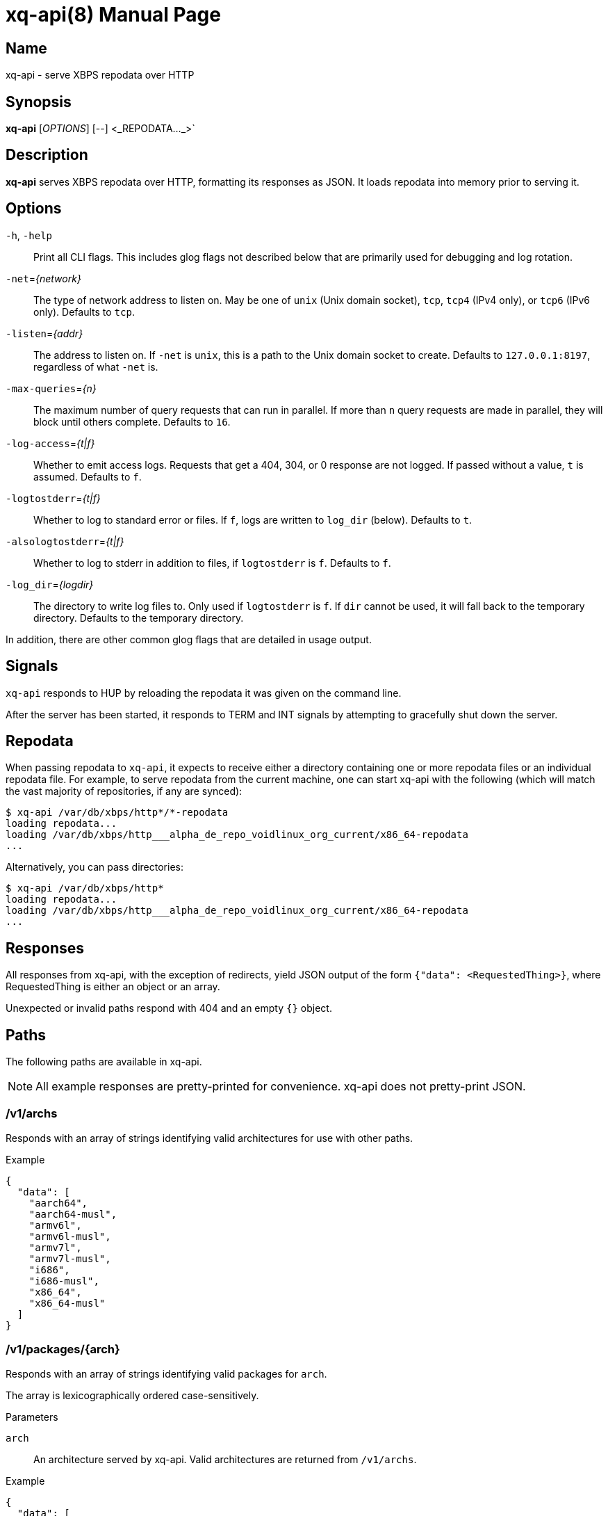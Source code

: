 = xq-api(8)
Noel Cower
:doctype: manpage
:manmanual: XQ-API
:mansource: XQ-API
:man-linkstyle: pass:[blue R < >]
// vim: set sw=4 ts=4 et tw=80 :

== Name

xq-api - serve XBPS repodata over HTTP

== Synopsis

*xq-api* [_OPTIONS_] [--] <_REPODATA..._>`


== Description

*xq-api* serves XBPS repodata over HTTP, formatting its responses as JSON.
It loads repodata into memory prior to serving it.


== Options

`-h`, `-help`::
    Print all CLI flags. This includes glog flags not described below that are
    primarily used for debugging and log rotation.

`-net`=_{network}_::
    The type of network address to listen on. May be one of `unix` (Unix domain
    socket), `tcp`, `tcp4` (IPv4 only), or `tcp6` (IPv6 only).
    Defaults to `tcp`.

`-listen`=_{addr}_::
    The address to listen on. If `-net` is `unix`, this is a path to the Unix
    domain socket to create.
    Defaults to `127.0.0.1:8197`, regardless of what `-net` is.

`-max-queries`=_{n}_::
    The maximum number of query requests that can run in parallel. If more than
    `n` query requests are made in parallel, they will block until others
    complete.
    Defaults to `16`.

`-log-access`=_{t|f}_::
    Whether to emit access logs. Requests that get a 404, 304, or 0 response are
    not logged. If passed without a value, `t` is assumed.
    Defaults to `f`.

`-logtostderr`=_{t|f}_::
    Whether to log to standard error or files. If `f`, logs are written to
    `log_dir` (below).
    Defaults to `t`.

`-alsologtostderr`=_{t|f}_::
    Whether to log to stderr in addition to files, if `logtostderr` is `f`.
    Defaults to `f`.

`-log_dir`=_{logdir}_::
    The directory to write log files to. Only used if `logtostderr` is `f`.
    If `dir` cannot be used, it will fall back to the temporary directory.
    Defaults to the temporary directory.

In addition, there are other common glog flags that are detailed in usage
output.


== Signals

`xq-api` responds to HUP by reloading the repodata it was given on the command
line.

After the server has been started, it responds to TERM and INT signals by
attempting to gracefully shut down the server.


== Repodata

When passing repodata to `xq-api`, it expects to receive either a directory
containing one or more repodata files or an individual repodata file. For
example, to serve repodata from the current machine, one can start xq-api with
the following (which will match the vast majority of repositories, if any are
synced):

    $ xq-api /var/db/xbps/http*/*-repodata
    loading repodata...
    loading /var/db/xbps/http___alpha_de_repo_voidlinux_org_current/x86_64-repodata
    ...

Alternatively, you can pass directories:

    $ xq-api /var/db/xbps/http*
    loading repodata...
    loading /var/db/xbps/http___alpha_de_repo_voidlinux_org_current/x86_64-repodata
    ...


== Responses

All responses from xq-api, with the exception of redirects, yield JSON output of
the form `{"data": <RequestedThing>}`, where RequestedThing is either an object
or an array.

Unexpected or invalid paths respond with 404 and an empty `{}` object.


== Paths

The following paths are available in xq-api.

[NOTE]
All example responses are pretty-printed for convenience. xq-api does not
pretty-print JSON.


=== /v1/archs

Responds with an array of strings identifying valid architectures for use with
other paths.

.Example

[source,json]
----
{
  "data": [
    "aarch64",
    "aarch64-musl",
    "armv6l",
    "armv6l-musl",
    "armv7l",
    "armv7l-musl",
    "i686",
    "i686-musl",
    "x86_64",
    "x86_64-musl"
  ]
}
----

=== /v1/packages/{arch}

Responds with an array of strings identifying valid packages for `arch`.

The array is lexicographically ordered case-sensitively.

.Parameters
`arch`::
    An architecture served by xq-api.
    Valid architectures are returned from `/v1/archs`.

.Example
[source,json]
----
{
  "data": [
    "0ad",
    "0ad-32bit",
    "0ad-data",
    "2048-qt",
    "2bwm",
    "... EXAMPLE ELLIPSIZED ...",
    "zzuf",
    "zzuf-32bit"
  ]
}
----


=== /v1/packages/{arch}/{package}

Responds with an object describing the package from repodata. 

This is intended to be the same as what you can see by looking up the package
with xbps-query(1) with some alterations:

  * `pkgver` is split into `name`, `version`, and `revision` JSON fields.
    `pkgver` itself is not served.

  * Field names with hyphens in xbps-query have underscores in xq-api (such as
    `filename_sha256`). This is for convenience when using these fields in
    languages like Javascript.

  * Timestamps are formated in RFC 3339. This is, again, for convenience in
    working with other languages.

.Parameters
`arch`::
    An architecture served by xq-api.
    Valid architectures are returned from `/v1/archs`.

`package`::
    A package under `arch`.
    Valid package names are retruend from `/v1/packages/{arch}`.

.Data Fields
Any field that is empty, zero, or false is omitted from the response as it is
the default value for that field.

In the list below, `[]string` is an array of strings.

  * *name*: string
  * *version*: string
  * *revision*: integer
  * *architecture*: string
  * *build_date*: string (RFC 3339 timestamp)
  * *build_options*: string
  * *filename_sha256*: string
  * *filename_size*: integer
  * *homepage*: string (url)
  * *installed_size*: integer
  * *license*: string
  * *maintainer*: string
  * *short_desc*: string
  * *preserve*: bool (only set if `true`)
  * *source_revisions*: string
  * *run_depends*: []string
  * *shlib_requires*: []string
  * *shlib_provides*: []string
  * *conflicts*: []string
  * *reverts*: []string
  * *replaces*: []string
  * *alternatives*:
    map[string][]string (a map of strings to arrays of strings, such as `{
    "key": ["values"] }`)
  * *conf_files*: []string

.Example
[source,json]
----
{
  "data": {
    "name": "retrap",
    "version": "1.0.1",
    "revision": 2,
    "architecture": "x86_64",
    "build_date": "2019-01-10T09:03:00Z",
    "filename_sha256": "35eb56b97d20b04afe6bb40f471b849e4f4022d999bbbc0e4b48fc78e68ffe14",
    "filename_size": 1065888,
    "homepage": "https://github.com/nilium/retrap",
    "installed_size": 2365759,
    "license": "BSD-2-Clause",
    "maintainer": "Noel Cower <ncower@gmail.com>",
    "short_desc": "Remap signals and forward them to a child process",
    "run_depends": [
      "glibc>=2.28_1"
    ],
    "shlib_requires": [
      "libpthread.so.0",
      "libc.so.6"
    ]
  }
}
----


=== /v1/query/{arch}?q={query}

Responds with an array containing packages under `arch` that match the `query`.
The resulting package objects contain only a subset of their full fields.

.Parameters
`arch`::
    An architecture served by xq-api.
    Valid architectures are returned from `/v1/archs`.
`query`::
    A query string to filter results by. Only `pkgver` (the combination of
    `name`, `version`, and `revison`) and `short_desc` are searched. If empty,
    all packages are returned.

.Data Fields
Any field that is empty, zero, or false is omitted from the response as it is
the default value for that field.

  * *name*: string
  * *version*: string
  * *revision*: integer
  * *short_desc*: string

.Example
[source,json]
----
{
  "data": [
    {
      "name": "retrap",
      "version": "1.0.1",
      "revision": 2,
      "short_desc": "Remap signals and forward them to a child process"
    }
  ]
}
----


== Building xq-api

To build xq-api, you can use make:

    $ make xq-api

And to build the manpage:

    $ make xq-api.8

Or, to build both:

    $ make

Otherwise, to build xq-api with the Go tool from within the source tree:

    $ go build go.spiff.io/xq-api
